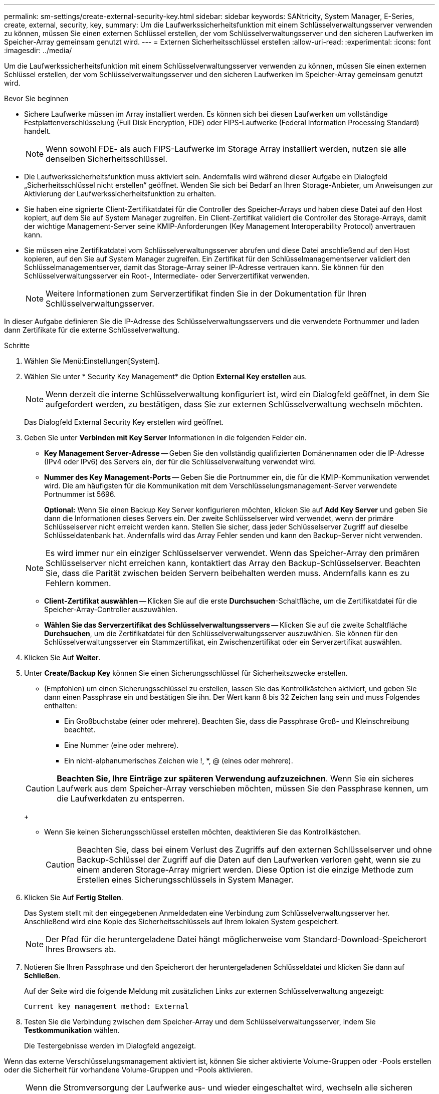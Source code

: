 ---
permalink: sm-settings/create-external-security-key.html 
sidebar: sidebar 
keywords: SANtricity, System Manager, E-Series, create, external, security, key, 
summary: Um die Laufwerkssicherheitsfunktion mit einem Schlüsselverwaltungsserver verwenden zu können, müssen Sie einen externen Schlüssel erstellen, der vom Schlüsselverwaltungsserver und den sicheren Laufwerken im Speicher-Array gemeinsam genutzt wird. 
---
= Externen Sicherheitsschlüssel erstellen
:allow-uri-read: 
:experimental: 
:icons: font
:imagesdir: ../media/


[role="lead"]
Um die Laufwerkssicherheitsfunktion mit einem Schlüsselverwaltungsserver verwenden zu können, müssen Sie einen externen Schlüssel erstellen, der vom Schlüsselverwaltungsserver und den sicheren Laufwerken im Speicher-Array gemeinsam genutzt wird.

.Bevor Sie beginnen
* Sichere Laufwerke müssen im Array installiert werden. Es können sich bei diesen Laufwerken um vollständige Festplattenverschlüsselung (Full Disk Encryption, FDE) oder FIPS-Laufwerke (Federal Information Processing Standard) handelt.
+
[NOTE]
====
Wenn sowohl FDE- als auch FIPS-Laufwerke im Storage Array installiert werden, nutzen sie alle denselben Sicherheitsschlüssel.

====
* Die Laufwerkssicherheitsfunktion muss aktiviert sein. Andernfalls wird während dieser Aufgabe ein Dialogfeld „Sicherheitsschlüssel nicht erstellen“ geöffnet. Wenden Sie sich bei Bedarf an Ihren Storage-Anbieter, um Anweisungen zur Aktivierung der Laufwerkssicherheitsfunktion zu erhalten.
* Sie haben eine signierte Client-Zertifikatdatei für die Controller des Speicher-Arrays und haben diese Datei auf den Host kopiert, auf dem Sie auf System Manager zugreifen. Ein Client-Zertifikat validiert die Controller des Storage-Arrays, damit der wichtige Management-Server seine KMIP-Anforderungen (Key Management Interoperability Protocol) anvertrauen kann.
* Sie müssen eine Zertifikatdatei vom Schlüsselverwaltungsserver abrufen und diese Datei anschließend auf den Host kopieren, auf den Sie auf System Manager zugreifen. Ein Zertifikat für den Schlüsselmanagementserver validiert den Schlüsselmanagementserver, damit das Storage-Array seiner IP-Adresse vertrauen kann. Sie können für den Schlüsselverwaltungsserver ein Root-, Intermediate- oder Serverzertifikat verwenden.
+
[NOTE]
====
Weitere Informationen zum Serverzertifikat finden Sie in der Dokumentation für Ihren Schlüsselverwaltungsserver.

====


In dieser Aufgabe definieren Sie die IP-Adresse des Schlüsselverwaltungsservers und die verwendete Portnummer und laden dann Zertifikate für die externe Schlüsselverwaltung.

.Schritte
. Wählen Sie Menü:Einstellungen[System].
. Wählen Sie unter * Security Key Management* die Option *External Key erstellen* aus.
+
[NOTE]
====
Wenn derzeit die interne Schlüsselverwaltung konfiguriert ist, wird ein Dialogfeld geöffnet, in dem Sie aufgefordert werden, zu bestätigen, dass Sie zur externen Schlüsselverwaltung wechseln möchten.

====
+
Das Dialogfeld External Security Key erstellen wird geöffnet.

. Geben Sie unter *Verbinden mit Key Server* Informationen in die folgenden Felder ein.
+
** *Key Management Server-Adresse* -- Geben Sie den vollständig qualifizierten Domänennamen oder die IP-Adresse (IPv4 oder IPv6) des Servers ein, der für die Schlüsselverwaltung verwendet wird.
** *Nummer des Key Management-Ports* -- Geben Sie die Portnummer ein, die für die KMIP-Kommunikation verwendet wird. Die am häufigsten für die Kommunikation mit dem Verschlüsselungsmanagement-Server verwendete Portnummer ist 5696.
+
*Optional:* Wenn Sie einen Backup Key Server konfigurieren möchten, klicken Sie auf *Add Key Server* und geben Sie dann die Informationen dieses Servers ein. Der zweite Schlüsselserver wird verwendet, wenn der primäre Schlüsselserver nicht erreicht werden kann. Stellen Sie sicher, dass jeder Schlüsselserver Zugriff auf dieselbe Schlüsseldatenbank hat. Andernfalls wird das Array Fehler senden und kann den Backup-Server nicht verwenden.

+

NOTE: Es wird immer nur ein einziger Schlüsselserver verwendet. Wenn das Speicher-Array den primären Schlüsselserver nicht erreichen kann, kontaktiert das Array den Backup-Schlüsselserver. Beachten Sie, dass die Parität zwischen beiden Servern beibehalten werden muss. Andernfalls kann es zu Fehlern kommen.

** *Client-Zertifikat auswählen* -- Klicken Sie auf die erste *Durchsuchen*-Schaltfläche, um die Zertifikatdatei für die Speicher-Array-Controller auszuwählen.
** *Wählen Sie das Serverzertifikat des Schlüsselverwaltungsservers* -- Klicken Sie auf die zweite Schaltfläche *Durchsuchen*, um die Zertifikatdatei für den Schlüsselverwaltungsserver auszuwählen. Sie können für den Schlüsselverwaltungsserver ein Stammzertifikat, ein Zwischenzertifikat oder ein Serverzertifikat auswählen.


. Klicken Sie Auf *Weiter*.
. Unter *Create/Backup Key* können Sie einen Sicherungsschlüssel für Sicherheitszwecke erstellen.
+
** (Empfohlen) um einen Sicherungsschlüssel zu erstellen, lassen Sie das Kontrollkästchen aktiviert, und geben Sie dann einen Passphrase ein und bestätigen Sie ihn. Der Wert kann 8 bis 32 Zeichen lang sein und muss Folgendes enthalten:
+
*** Ein Großbuchstabe (einer oder mehrere). Beachten Sie, dass die Passphrase Groß- und Kleinschreibung beachtet.
*** Eine Nummer (eine oder mehrere).
*** Ein nicht-alphanumerisches Zeichen wie !, *, @ (eines oder mehrere).




+
[CAUTION]
====
*Beachten Sie, Ihre Einträge zur späteren Verwendung aufzuzeichnen*. Wenn Sie ein sicheres Laufwerk aus dem Speicher-Array verschieben möchten, müssen Sie den Passphrase kennen, um die Laufwerkdaten zu entsperren.

====
+
** Wenn Sie keinen Sicherungsschlüssel erstellen möchten, deaktivieren Sie das Kontrollkästchen.
+
[CAUTION]
====
Beachten Sie, dass bei einem Verlust des Zugriffs auf den externen Schlüsselserver und ohne Backup-Schlüssel der Zugriff auf die Daten auf den Laufwerken verloren geht, wenn sie zu einem anderen Storage-Array migriert werden. Diese Option ist die einzige Methode zum Erstellen eines Sicherungsschlüssels in System Manager.

====


. Klicken Sie Auf *Fertig Stellen*.
+
Das System stellt mit den eingegebenen Anmeldedaten eine Verbindung zum Schlüsselverwaltungsserver her. Anschließend wird eine Kopie des Sicherheitsschlüssels auf Ihrem lokalen System gespeichert.

+
[NOTE]
====
Der Pfad für die heruntergeladene Datei hängt möglicherweise vom Standard-Download-Speicherort Ihres Browsers ab.

====
. Notieren Sie Ihren Passphrase und den Speicherort der heruntergeladenen Schlüsseldatei und klicken Sie dann auf *Schließen*.
+
Auf der Seite wird die folgende Meldung mit zusätzlichen Links zur externen Schlüsselverwaltung angezeigt:

+
`Current key management method: External`

. Testen Sie die Verbindung zwischen dem Speicher-Array und dem Schlüsselverwaltungsserver, indem Sie *Testkommunikation* wählen.
+
Die Testergebnisse werden im Dialogfeld angezeigt.



Wenn das externe Verschlüsselungsmanagement aktiviert ist, können Sie sicher aktivierte Volume-Gruppen oder -Pools erstellen oder die Sicherheit für vorhandene Volume-Gruppen und -Pools aktivieren.

[NOTE]
====
Wenn die Stromversorgung der Laufwerke aus- und wieder eingeschaltet wird, wechseln alle sicheren Laufwerke in den Status Sicherheitsverriegelt. In diesem Zustand sind die Daten nicht zugänglich, bis der Controller den korrekten Sicherheitsschlüssel während der Laufwerkinitialisierung anwendet. Wenn ein gesperrtes Laufwerk physisch entfernt und in einem anderen System installiert wird, verhindert der Status „Sicherheitsgesperrt“ unbefugten Zugriff auf seine Daten.

====
Sie sollten den Sicherheitsschlüssel überprüfen, um sicherzustellen, dass die Schlüsseldatei nicht beschädigt ist.
